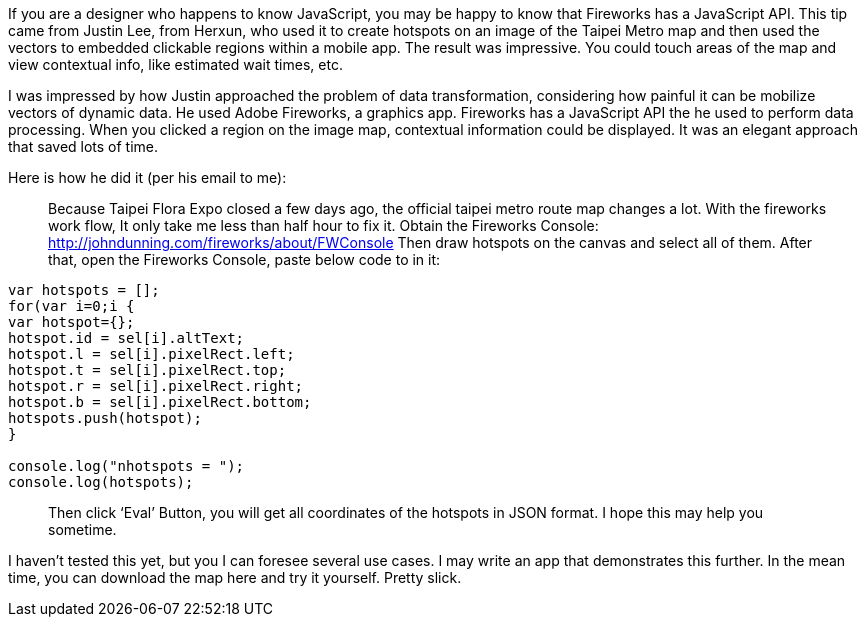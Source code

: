 :title: Create Hotspots using the Fireworks JavaScript API

If you are a designer who happens to know JavaScript, you may be happy to know that Fireworks has a JavaScript API. This tip came from Justin Lee, from Herxun, who used it to create hotspots on an image of the Taipei Metro map and then used the vectors to embedded clickable regions within a mobile app. The result was impressive. You could touch areas of the map and view contextual info, like estimated wait times, etc.

I was impressed by how Justin approached the problem of data transformation, considering how painful it can be mobilize vectors of dynamic data. He used Adobe Fireworks, a graphics app. Fireworks has a JavaScript API the he used to perform data processing. When you clicked a region on the image map, contextual information could be displayed. It was an elegant approach that saved lots of time.

Here is how he did it (per his email to me):

____
Because Taipei Flora Expo closed a few days ago, the official taipei metro route map changes a lot. With the fireworks work flow, It only take me less than half hour to fix it.
Obtain the Fireworks Console: http://johndunning.com/fireworks/about/FWConsole
Then draw hotspots on the canvas and select all of them.
After that, open the Fireworks Console, paste below code to in it:
____

[source,javascript]
----
var hotspots = [];
for(var i=0;i {
var hotspot={};
hotspot.id = sel[i].altText;
hotspot.l = sel[i].pixelRect.left;
hotspot.t = sel[i].pixelRect.top;
hotspot.r = sel[i].pixelRect.right;
hotspot.b = sel[i].pixelRect.bottom;
hotspots.push(hotspot);
}

console.log("nhotspots = ");
console.log(hotspots);
----

____
Then click ‘Eval’ Button, you will get all coordinates of the hotspots in JSON format.
I hope this may help you sometime.
____

I haven’t tested this yet, but you I can foresee several use cases.  I may write an app that demonstrates this further.  In the mean time, you can download the map here and try it yourself. Pretty slick.